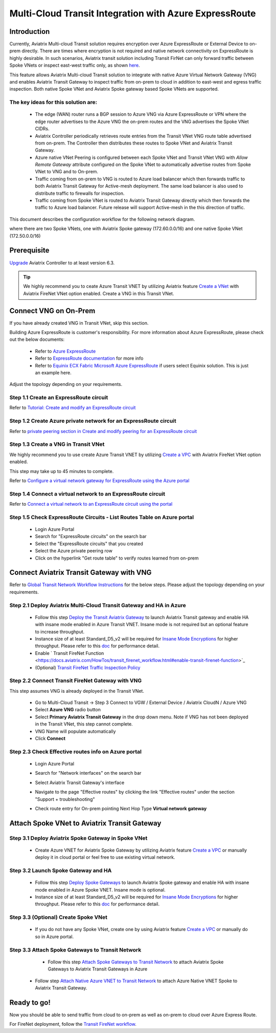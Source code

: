 .. meta::
  :description: Transit Gateway integration with ExpressRoute Workflow
  :keywords: Azure ExpressRoute, Aviatrix Transit Gateway integration with ExpressRoute

==================================================================
Multi-Cloud Transit Integration with Azure ExpressRoute
==================================================================

Introduction
============

Currently, Aviatrix Multi-cloud Transit solution requires encryption over Azure ExpressRoute or External Device to on-prem directly. 
There are times where encryption is not required and native network connectivity on ExpressRoute is highly desirable. 
In such scenarios, Aviatrix transit solution including Transit FirNet can only forward traffic between Spoke VNets or inspect east-west traffic only, as shown `here <https://docs.aviatrix.com/HowTos/azure_transit_designs.html#aviatrix-transit-gateway-for-azure-spoke-to-spoke-connectivity>`_.

This feature allows Aviatrix Multi-cloud Transit solution to integrate with native Azure Virtual Network Gateway (VNG) and enables 
Aviatrix Transit Gateway to inspect traffic from on-prem to cloud in addition to east-west and egress traffic inspection. Both 
native Spoke VNet and Aviatrix Spoke gateway based Spoke VNets are supported. 


The key ideas for this solution are:
-------------------------------------

    - The edge (WAN) router runs a BGP session to Azure VNG via Azure ExpressRoute or VPN where the edge router advertises to the Azure VNG the on-prem routes and the VNG advertises the Spoke VNet CIDRs.  

    - Aviatrix Controller periodically retrieves route entries from the Transit VNet VNG route table advertised from on-prem. The Controller then distributes these routes to Spoke VNet and Aviatrix Transit Gateway.

    - Azure native VNet Peering is configured between each Spoke VNet and Transit VNet VNG  with `Allow Remote Gateway` attribute configured on the Spoke VNet to automatically advertise routes from Spoke VNet to VNG and to On-prem.

    - Traffic coming from on-prem to VNG is routed to Azure load balancer which then forwards traffic to both Aviatrix Transit Gateway for Active-mesh deployment. The same load balancer is also used to distribute traffic to firewalls for inspection. 
   
    - Traffic coming from Spoke VNet is routed to Aviatrix Transit Gateway directly which then forwards the traffic to Azure load balancer. Future release will support Active-mesh in the this direction of traffic. 


This document describes the configuration workflow for the following network diagram. 

|topology_expressroute|

where there are two Spoke VNets, one with Aviatrix Spoke gateway (172.60.0.0/16) and one native Spoke VNet (172.50.0.0/16)

Prerequisite
====================

`Upgrade <https://docs.aviatrix.com/HowTos/inline_upgrade.html>`_ Aviatrix Controller to at least version 6.3.


.. tip::

  We highly recommend you to ceate Azure Transit VNET by utilizing Aviatrix feature `Create a VNet  <https://docs.aviatrix.com/HowTos/create_vpc.html>`_ with Aviatrix FireNet VNet option enabled. Create a VNG in this Transit VNet.


Connect VNG on On-Prem 
=======================================================================================================

If you have already created VNG in Transit VNet, skip this section. 

Building Azure ExpressRoute is customer's responsibility. For more information about Azure ExpressRoute, please check out the below documents:

  - Refer to `Azure ExpressRoute <https://azure.microsoft.com/en-us/services/expressroute/>`_

  - Refer to `ExpressRoute documentation <https://docs.microsoft.com/en-us/azure/expressroute/>`_ for more info

  - Refer to `Equinix ECX Fabric Microsoft Azure ExpressRoute <https://docs.equinix.com/en-us/Content/Interconnection/ECXF/connections/ECXF-ms-azure.htm>`_ if users select Equinix solution. This is just an example here.

Adjust the topology depending on your requirements.

Step 1.1 Create an ExpressRoute circuit
----------------------------------------

Refer to `Tutorial: Create and modify an ExpressRoute circuit <https://docs.microsoft.com/en-us/azure/expressroute/expressroute-howto-circuit-portal-resource-manager>`_

Step 1.2 Create Azure private network for an ExpressRoute circuit
-------------------------------------------------------------------

Refer to `private peering section in Create and modify peering for an ExpressRoute circuit <https://docs.microsoft.com/en-us/azure/expressroute/expressroute-howto-routing-portal-resource-manager>`_

Step 1.3 Create a VNG in Transit VNet
----------------------------------------------------------------------

We highly recommend you to use create Azure Transit VNET by utilizing `Create a VPC <https://docs.aviatrix.com/HowTos/create_vpc.html>`_ with Aviatrix FireNet VNet option enabled.

This step may take up to 45 minutes to complete.

Refer to `Configure a virtual network gateway for ExpressRoute using the Azure portal <https://docs.microsoft.com/en-us/azure/expressroute/expressroute-howto-add-gateway-portal-resource-manager>`_


Step 1.4 Connect a virtual network to an ExpressRoute circuit
--------------------------------------------------------------

Refer to `Connect a virtual network to an ExpressRoute circuit using the portal <https://docs.microsoft.com/en-us/azure/expressroute/expressroute-howto-linkvnet-portal-resource-manager>`_

Step 1.5 Check ExpressRoute Circuits - List Routes Table on Azure portal
---------------------------------------------------------------------------

	- Login Azure Portal

	- Search for "ExpressRoute circuits" on the search bar

	- Select the "ExpressRoute circuits" that you created

	- Select the Azure private peering row

	- Click on the hyperlink "Get route table" to verify routes learned from on-prem


Connect Aviatrix Transit Gateway with VNG
============================================================================

Refer to `Global Transit Network Workflow Instructions <https://docs.aviatrix.com/HowTos/transitvpc_workflow.html>`_ for the below steps. Please adjust the topology depending on your requirements.

Step 2.1 Deploy Aviatrix Multi-Cloud Transit Gateway and HA in Azure
-----------------------------------------------------------------------

    - Follow this step `Deploy the Transit Aviatrix Gateway <https://docs.aviatrix.com/HowTos/transit_firenet_workflow_aws.html#step-2-deploy-the-transit-aviatrix-gateway>`_ to launch Aviatrix Transit gateway and enable HA with insane mode enabled in Azure Transit VNET. Insane mode is not required but an optional feature to increase throughput.

    - Instance size of at least Standard_D5_v2 will be required for `Insane Mode Encryptions <https://docs.aviatrix.com/HowTos/gateway.html#insane-mode-encryption>`_ for higher throughput. Please refer to this `doc <https://docs.aviatrix.com/HowTos/insane_mode_perf.html>`_ for performance detail.

    - Enable ` Transit FireNet Function <https://docs.aviatrix.com/HowTos/transit_firenet_workflow.html#enable-transit-firenet-function>`_

    - (Optional) `Transit FireNet Traffic Inspection Policy <https://docs.aviatrix.com/HowTos/transit_firenet_workflow.html#manage-transit-firenet-policy>`_


Step 2.2 Connect Transit FireNet Gateway with VNG
------------------------------------------------------------------------------

This step assumes VNG is already deployed in the Transit VNet. 

    - Go to Multi-Cloud Transit -> Step 3 Connect to VGW / External Device / Aviatrix CloudN / Azure VNG

    - Select **Azure VNG** radio button

    - Select **Primary Aviatrix Transit Gateway** in the drop down menu. Note if VNG has not been deployed in the Transit VNet, this step cannot complete.

    - VNG Name will populate automatically

    - Click **Connect**

|vng_step|


Step 2.3 Check Effective routes info on Azure portal
-------------------------------------------------------

	- Login Azure Portal

	- Search for "Network interfaces" on the search bar

	- Select Aviatrix Transit Gateway's interface

	- Navigate to the page "Effective routes" by clicking the link "Effective routes" under the section "Support + troubleshooting"

	- Check route entry for On-prem pointing Next Hop Type **Virtual network gateway**

		|azure_effective_routes_routing_entry|


Attach Spoke VNet to Aviatrix Transit Gateway 
============================================================================

Step 3.1 Deploy Aviatrix Spoke Gateway in Spoke VNet
--------------------------------------------------------

	- Create Azure VNET for Aviatrix Spoke Gateway by utilizing Aviatrix feature `Create a VPC <https://docs.aviatrix.com/HowTos/create_vpc.html>`_ or manually deploy it in cloud portal or feel free to use existing virtual network.

Step 3.2 Launch Spoke Gateway and HA
--------------------------------------

	- Follow this step `Deploy Spoke Gateways <https://docs.aviatrix.com/HowTos/transit_firenet_workflow_azure.html#step-3-deploy-spoke-gateways>`_ to launch Aviatrix Spoke gateway and enable HA with insane mode enabled in Azure Spoke VNET. Insane mode is optional.

	- Instance size of at least Standard_D5_v2 will be required for `Insane Mode Encryptions <https://docs.aviatrix.com/HowTos/gateway.html#insane-mode-encryption>`_ for higher throughput. Please refer to this `doc <https://docs.aviatrix.com/HowTos/insane_mode_perf.html>`_ for performance detail.

Step 3.3 (Optional) Create Spoke VNet
---------------------------------------------------

	- If you do not have any Spoke VNet, create one by using Aviatrix feature `Create a VPC <https://docs.aviatrix.com/HowTos/create_vpc.html>`_ or manually do so in Azure portal.


Step 3.3 Attach Spoke Gateways to Transit Network
--------------------------------------------------

	- Follow this step `Attach Spoke Gateways to Transit Network <https://docs.aviatrix.com/HowTos/transit_firenet_workflow_azure.html#step-4-attach-spoke-gateways-to-transit-network>`_ to attach Aviatrix Spoke Gateways to Aviatrix Transit Gateways in Azure

    - Follow step `Attach Native Azure VNET to Transit Network <https://docs.aviatrix.com/HowTos/transit_firenet_azure_native_spokes_workflow.html?highlight=Transit%20Firenet%20Native%20Azure%20Spoke%20workflow#step-3-attach-native-spoke-vnets-to-transit-network>`_ to attach Azure Native VNET Spoke to Aviatrix Transit Gateway.

Ready to go!
============

Now you should be able to send traffic from cloud to on-prem as well as on-prem to cloud over Azure Express Route.

For FireNet deployment, follow the `Transit FireNet workflow <https://docs.aviatrix.com/HowTos/transit_firenet_workflow.html>`_.



.. |topology_expressroute| image:: transit_gateway_integration_with_expressroute_media/topology_expressroute.png
   :scale: 60%

.. |traffic_onprem_to_cloud_disable_inspection| image:: transit_gateway_integration_with_expressroute_media/traffic_onprem_to_cloud_disable_inspection.png
   :scale: 60%

.. |azure_effective_routes_routing_entry| image:: transit_gateway_integration_with_expressroute_media/azure_effective_routes_routing_entry.png
   :scale: 40%

.. |vng_step| image:: transit_gateway_integration_with_expressroute_media/vng_step.png
   :scale: 40%


.. disqus::

